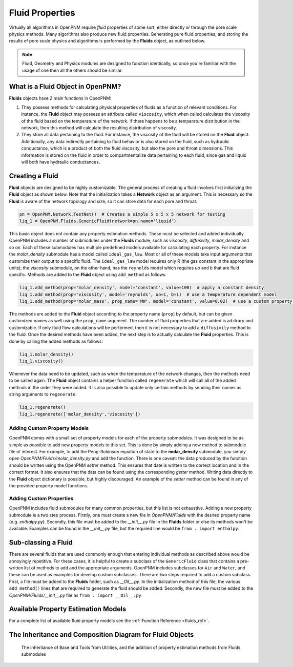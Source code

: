 .. _fluids:

###############################################################################
Fluid Properties
###############################################################################

Virtually all algorithms in OpenPNM require *fluid* properties of some sort, either directly or through the pore scale physics methods.  Many algorithms also produce new fluid properties.  Generating pure fluid properties, and storing the results of pore scale physics and algorithms is performed by the **Fluids** object, as outlined below.  

.. note:: 

	Fluid, Geometry and Physics modules are designed to function identically, so once you're familiar with the usage of one then all the others should be similar.  

===============================================================================
What is a Fluid Object in OpenPNM?
===============================================================================
**Fluids** objects have 2 main functions in OpenPNM:

1. They possess methods for calculating physical properties of fluids as a function of relevant conditions.  For instance, the **Fluid** object may possess an attribute called ``viscosity``, which when called calculates the viscosity of the fluid based on the temperature of the network.  If there happens to be a temperature distribution in the network, then this method will calculate the resulting distribution of viscosity.  

2. They store all data pertaining to the fluid.  For instance, the viscosity of the fluid will be stored on the **Fluid** object.  Additionally, any data indirectly pertaining to fluid behavior is also stored on the fluid, such as hydraulic conductance, which is a product of both the fluid viscosity, but also the pore and throat dimensions.  This information is stored on the fluid in order to compartmentalize data pertaining to each fluid, since gas and liquid will both have hydraulic conductances.  

===============================================================================
Creating a Fluid
===============================================================================
**Fluid** objects are designed to be highly customizable.  The general process of creating a fluid involves first initializing the **Fluid** object as shown below.  Note that the initialization takes a **Network** object as an argument.  This is necessary so the **Fluid** is aware of the network topology and size, so it can store data for each pore and throat.  

.. code-block:: python

	pn = OpenPNM.Network.TestNet()  # Creates a simple 5 x 5 x 5 network for testing
	liq_1 = OpenPNM.Fluids.GenericFluid(network=pn,name='liquid')
  
This basic object does not contain any property estimation methods.  These must be selected and added individually.  OpenPNM includes a number of submodules under the **Fluids** module, such as *viscosity*, *diffusivity*, *molar_density* and so on.  Each of these submodules has multiple predefined models available for calculating each property.  For instance the *molar_density* submodule has a model called ``ideal_gas_law``.  Most or all of these models take input arguments that customize their output to a specific fluid.  The ``ideal_gas_law`` model requires only R (the gas constant in the appropriate units); the *viscosity* submodule, on the other hand, has the ``reynolds`` model which requires *uo* and *b* that are fluid specific.  Methods are added to the **Fluid** object using ``add_method`` as follows:

.. code-block:: python

	liq_1.add_method(prop='molar_density', model='constant', value=100)  # apply a constant density
	liq_1.add_method(prop='viscosity', model='reynolds', uo=1, b=1)  # use a temperature dependent model
	liq_1.add_method(prop='molar_mass', prop_name='MW', model='constant', value=0.02)  # use a custom property name

The methods are added to the **Fluid** object according to the property name (``prop``) by default, but can be given customized names as well using the ``prop_name`` argument.  The number of fluid properties that are added is arbitrary and customizable.  If only fluid flow calculations will be performed, then it is not necessary to add a ``diffusivity`` method to the fluid.  Once the desired methods have been added, the next step is to actually calculate the **Fluid** properties.  This is done by calling the added methods as follows:

.. code-block:: python

	liq_1.molar_density()
	liq_1.viscosity()

Whenever the data need to be updated, such as when the temperature of the network changes, then the methods need to be called again.  The **Fluid** object contains a helper function called ``regenerate`` which will call all of the added methods in the order they were added.  It is also possible to update only certain methods by sending their names as string arguments to ``regenerate``:

.. code-block:: python

	liq_1.regenerate()
	liq_1.regenerate(['molar_density','viscosity'])
  
+++++++++++++++++++++++++++++++++++++++++++++++++++++++++++++++++++++++++++++++
Adding Custom Property Models
+++++++++++++++++++++++++++++++++++++++++++++++++++++++++++++++++++++++++++++++
OpenPNM comes with a small set of property models for each of the property submodules.  It was designed to be as simple as possible to add new property models to this set.  This is done by simply adding a new method to submodule file of interest.  For example, to add the Peng-Robinson equation of state to the **molar_density** submodule, you simply open *OpenPNM/Fluids/molar_density.py* and add the function.  There is one caveat: the data produced by the function should be written using the OpenPNM *setter* method.  This ensures that date is written to the correct location and in the correct format.  It also ensures that the data can be found using the corresponding *getter* method.  Writing data directly to the **Fluid** object dictionary is possible, but highly discouraged.  An example of the *setter* method can be found in any of the provided property model functions.  

+++++++++++++++++++++++++++++++++++++++++++++++++++++++++++++++++++++++++++++++
Adding Custom Properties
+++++++++++++++++++++++++++++++++++++++++++++++++++++++++++++++++++++++++++++++
OpenPNM includes fluid submodules for many common properties, but this list is not exhaustive.  Adding a new property submodule is a two step process.  Firstly, one must create a new file in *OpenPNM/Fluids* with the desired property name (e.g. *enthalpy.py*).  Secondly, this file must be added to the *__init__.py* file in the **Fluids** folder or else its methods won't be available.  Examples can be found in the *__init__.py* file, but the required line would be ``from . import enthalpy``.  

===============================================================================
Sub-classing a Fluid
===============================================================================
There are several fluids that are used commonly enough that entering individual methods as described above would be annoyingly repetitive.  For these cases, it is helpful to create a subclass of the ``GenericFluid`` class that contains a pre-written list of methods to add and the appropriate arguments.  OpenPNM includes subclasses for ``Air`` and ``Water``, and these can be used as examples for develop custom subclasses.  There are two steps required to add a custom subclass.  First, a file must be added to the **Fluids** folder, such as *__Oil__.py*.  In the initialization method of this file, the various ``add_method()`` lines that are required to generate the fluid should be added.  Secondly, the new file must be added to the *OpenPNM/Fluids/__init__.py* file as ``from . import __Oil__.py``.  

===============================================================================
Available Property Estimation Models
===============================================================================

For a complete list of available fluid property models see the :ref:`Function Reference <fluids_ref>`.

===============================================================================
The Inheritance and Composition Diagram for Fluid Objects
===============================================================================

.. figure:: FluidsComposition.png

   The inheritance of Base and Tools from Utilities, and the addition of property estimation methods from Fluids submodules

